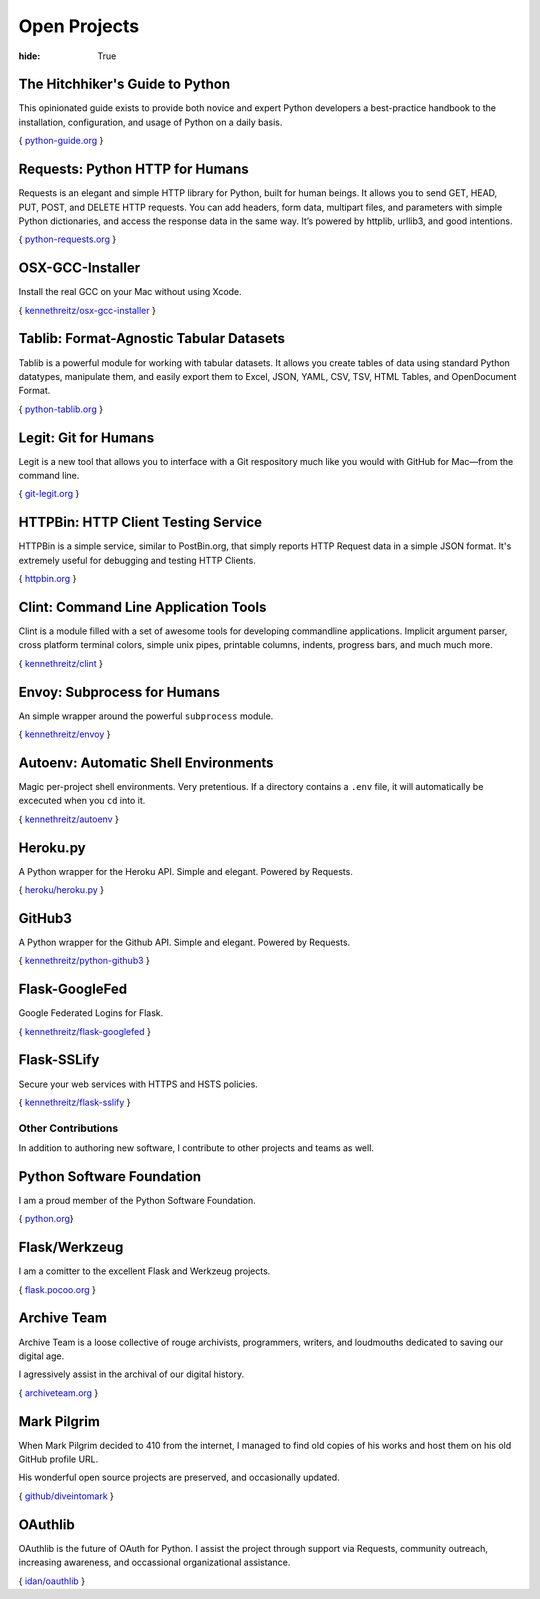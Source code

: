 Open Projects
#############

:hide: True



The Hitchhiker's Guide to Python
~~~~~~~~~~~~~~~~~~~~~~~~~~~~~~~~

This opinionated guide exists to provide both novice and expert Python
developers a best-practice handbook to the installation, configuration,
and usage of Python on a daily basis.

{ `python-guide.org <http://python-guide.org>`_ }


Requests: Python HTTP for Humans
~~~~~~~~~~~~~~~~~~~~~~~~~~~~~~~~

Requests is an elegant and simple HTTP library for Python, built for
human beings. It allows you to send GET, HEAD, PUT, POST, and DELETE
HTTP requests. You can add headers, form data, multipart files, and
parameters with simple Python dictionaries, and access the response data
in the same way. It’s powered by httplib, urllib3, and good intentions.

{ `python-requests.org <http://python-requests.org>`_ }


OSX-GCC-Installer
~~~~~~~~~~~~~~~~~

Install the real GCC on your Mac without using Xcode.

{ `kennethreitz/osx-gcc-installer <https://github.com/kennethreitz/osx-gcc-installer>`_ }


Tablib: Format-Agnostic Tabular Datasets
~~~~~~~~~~~~~~~~~~~~~~~~~~~~~~~~~~~~~~~~

Tablib is a powerful module for working with tabular datasets. It allows
you create tables of data using standard Python datatypes, manipulate
them, and easily export them to Excel, JSON, YAML, CSV, TSV, HTML
Tables, and OpenDocument Format.

{ `python-tablib.org <http://python-tablib.org>`_ }


Legit: Git for Humans
~~~~~~~~~~~~~~~~~~~~~

Legit is a new tool that allows you to interface with a Git respository
much like you would with GitHub for Mac—from the command line.

{ `git-legit.org <http://www.git-legit.org/>`_ }


HTTPBin: HTTP Client Testing Service
~~~~~~~~~~~~~~~~~~~~~~~~~~~~~~~~~~~~

HTTPBin is a simple service, similar to PostBin.org, that simply reports
HTTP Request data in a simple JSON format. It's extremely useful for
debugging and testing HTTP Clients.

{ `httpbin.org <http://httpbin.org>`_ }



Clint: Command Line Application Tools
~~~~~~~~~~~~~~~~~~~~~~~~~~~~~~~~~~~~~

Clint is a module filled with a set of awesome tools for developing
commandline applications. Implicit argument parser, cross platform
terminal colors, simple unix pipes, printable columns, indents, progress
bars, and much much more.

{ `kennethreitz/clint <https://github.com/kennethreitz/clint>`_ }


Envoy: Subprocess for Humans
~~~~~~~~~~~~~~~~~~~~~~~~~~~~

An simple wrapper around the powerful ``subprocess`` module.

{ `kennethreitz/envoy <https://github.com/kennethreitz/envoy>`_ }


Autoenv: Automatic Shell Environments
~~~~~~~~~~~~~~~~~~~~~~~~~~~~~~~~~~~~~

Magic per-project shell environments. Very pretentious. If a directory contains
a ``.env`` file, it will automatically be excecuted when you ``cd`` into it.

{ `kennethreitz/autoenv <https://github.com/kennethreitz/autoenv>`_ }


Heroku.py
~~~~~~~~~

A Python wrapper for the Heroku API. Simple and elegant. Powered by Requests.

{ `heroku/heroku.py <https://github.com/heroku/heroku.py>`_ }



GitHub3
~~~~~~~

A Python wrapper for the Github API. Simple and elegant. Powered by Requests.

{ `kennethreitz/python-github3 <https://github.com/kennethreitz/python-github3>`_ }


Flask-GoogleFed
~~~~~~~~~~~~~~~

Google Federated Logins for Flask.

{ `kennethreitz/flask-googlefed <https://github.com/kennethreitz/flask-googlefed>`_ }


Flask-SSLify
~~~~~~~~~~~~

Secure your web services with HTTPS and HSTS policies.

{ `kennethreitz/flask-sslify <https://github.com/kennethreitz/flask-sslify>`_ }


Other Contributions
===================

In addition to authoring new software, I contribute to other projects and teams as well.


Python Software Foundation
~~~~~~~~~~~~~~~~~~~~~~~~~~

I am a proud member of the Python Software Foundation.

{ `python.org <http://www.python.org/psf/>`_}


Flask/Werkzeug
~~~~~~~~~~~~~~

I am a comitter to the excellent Flask and Werkzeug projects.

{ `flask.pocoo.org <http://flask.pocoo.org>`_ }


Archive Team
~~~~~~~~~~~~

Archive Team is a loose collective of rouge archivists, programmers, writers,
and loudmouths dedicated to saving our digital age.

I agressively assist in the archival of our digital history.


{ `archiveteam.org <http://archiveteam.org>`_ }


Mark Pilgrim
~~~~~~~~~~~~

When Mark Pilgrim decided to 410 from the internet, I managed to find old copies
of his works and host them on his old GitHub profile URL.

His wonderful open source projects are preserved, and occasionally updated.

{ `github/diveintomark <https://github.com/diveintomark>`_ }


OAuthlib
~~~~~~~~

OAuthlib is the future of OAuth for Python. I assist the project through
support via Requests, community outreach, increasing awareness, and occassional
organizational assistance.

{ `idan/oauthlib <https://github.com/idan/oauthlib>`_ }

